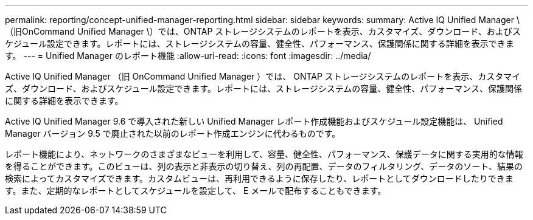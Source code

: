 ---
permalink: reporting/concept-unified-manager-reporting.html 
sidebar: sidebar 
keywords:  
summary: Active IQ Unified Manager \（旧OnCommand Unified Manager \）では、ONTAP ストレージシステムのレポートを表示、カスタマイズ、ダウンロード、およびスケジュール設定できます。レポートには、ストレージシステムの容量、健全性、パフォーマンス、保護関係に関する詳細を表示できます。 
---
= Unified Manager のレポート機能
:allow-uri-read: 
:icons: font
:imagesdir: ../media/


[role="lead"]
Active IQ Unified Manager （旧 OnCommand Unified Manager ）では、 ONTAP ストレージシステムのレポートを表示、カスタマイズ、ダウンロード、およびスケジュール設定できます。レポートには、ストレージシステムの容量、健全性、パフォーマンス、保護関係に関する詳細を表示できます。

Active IQ Unified Manager 9.6 で導入された新しい Unified Manager レポート作成機能およびスケジュール設定機能は、 Unified Manager バージョン 9.5 で廃止された以前のレポート作成エンジンに代わるものです。

レポート機能により、ネットワークのさまざまなビューを利用して、容量、健全性、パフォーマンス、保護データに関する実用的な情報を得ることができます。このビューは、列の表示と非表示の切り替え、列の再配置、データのフィルタリング、データのソート、結果の検索によってカスタマイズできます。カスタムビューは、再利用できるように保存したり、レポートとしてダウンロードしたりできます。また、定期的なレポートとしてスケジュールを設定して、 E メールで配布することもできます。
